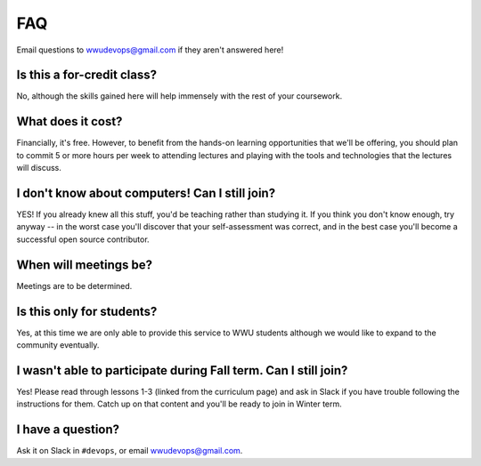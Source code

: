 FAQ
===

Email questions to wwudevops@gmail.com if they aren't answered here!

Is this a for-credit class?
---------------------------

No, although the skills gained here will help immensely with the rest of
your coursework.

What does it cost?
------------------

Financially, it's free. However, to benefit from the hands-on learning
opportunities that we'll be offering, you should plan to commit 5 or more
hours per week to attending lectures and playing with the tools and
technologies that the lectures will discuss.

I don't know about computers! Can I still join?
-----------------------------------------------

YES! If you already knew all this stuff, you'd be teaching rather than studying
it. If you think you don't know enough, try anyway -- in the worst case you'll
discover that your self-assessment was correct, and in the best case you'll
become a successful open source contributor.

When will meetings be?
----------------------

Meetings are to be determined.

Is this only for students?
--------------------------

Yes, at this time we are only able to provide this service to WWU students
although we would like to expand to the community eventually.

I wasn't able to participate during Fall term. Can I still join?
----------------------------------------------------------------

Yes! Please read through lessons 1-3 (linked from the curriculum page) and 
ask in Slack if you have trouble following the instructions for them. Catch up
on that content and you'll be ready to join in Winter term. 

I have a question?
------------------

Ask it on Slack in ``#devops``, or email wwudevops@gmail.com.
